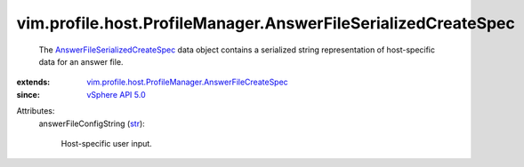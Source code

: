 .. _str: https://docs.python.org/2/library/stdtypes.html

.. _vSphere API 5.0: ../../../../vim/version.rst#vimversionversion7

.. _AnswerFileSerializedCreateSpec: ../../../../vim/profile/host/ProfileManager/AnswerFileSerializedCreateSpec.rst

.. _vim.profile.host.ProfileManager.AnswerFileCreateSpec: ../../../../vim/profile/host/ProfileManager/AnswerFileCreateSpec.rst


vim.profile.host.ProfileManager.AnswerFileSerializedCreateSpec
==============================================================
  The `AnswerFileSerializedCreateSpec`_ data object contains a serialized string representation of host-specific data for an answer file.
:extends: vim.profile.host.ProfileManager.AnswerFileCreateSpec_
:since: `vSphere API 5.0`_

Attributes:
    answerFileConfigString (`str`_):

       Host-specific user input.
